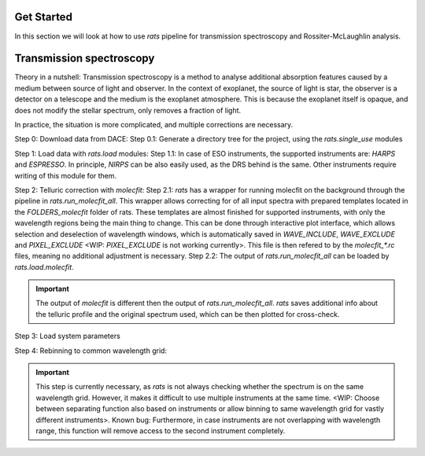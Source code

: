 Get Started
===============
In this section we will look at how to use `rats` pipeline for transmission spectroscopy and Rossiter-McLaughlin analysis.


Transmission spectroscopy
===============================

Theory in a nutshell: Transmission spectroscopy is a method to analyse additional absorption features caused by a medium between source of light and observer. In the context of exoplanet, the source of light is star, the observer is a detector on a telescope and the medium is the exoplanet atmosphere. This is because the exoplanet itself is opaque, and does not modify the stellar spectrum, only removes a fraction of light.

In practice, the situation is more complicated, and multiple corrections are necessary.

Step 0: Download data from DACE:
Step 0.1: Generate a directory tree for the project, using the `rats.single_use` modules

Step 1: Load data with `rats.load` modules:
Step 1.1: In case of ESO instruments, the supported instruments are: `HARPS` and `ESPRESSO`. In principle, `NIRPS` can be also easily used, as the DRS behind is the same. Other instruments require writing of this module for them. 


Step 2: Telluric correction with `molecfit`:
Step 2.1: `rats` has a wrapper for running molecfit on the background through the pipeline in `rats.run_molecfit_all`. This wrapper allows correcting for of all input spectra with prepared templates located in the `FOLDERS_molecfit` folder of rats. These templates are almost finished for supported instruments, with only the wavelength regions being the main thing to change. This can be done through interactive plot interface, which allows selection and deselection of wavelength windows, which is automatically saved in `WAVE_INCLUDE`, `WAVE_EXCLUDE` and `PIXEL_EXCLUDE` <WIP: `PIXEL_EXCLUDE` is not working currently>. This file is then refered to by the `molecfit_*.rc` files, meaning no additional adjustment is necessary.
Step 2.2: The output of `rats.run_molecfit_all` can be loaded by `rats.load.molecfit`. 

.. important::
    The output of `molecfit` is different then the output of `rats.run_molecfit_all`. `rats` saves additional info about the telluric profile and the original spectrum used, which can be then plotted for cross-check.

Step 3: Load system parameters

Step 4: Rebinning to common wavelength grid:

.. important:: 
    This step is currently necessary, as `rats` is not always checking whether the spectrum is on the same wavelength grid. However, it makes it difficult to use multiple instruments at the same time. <WIP: Choose between separating function also based on instruments or allow binning to same wavelength grid for vastly different instruments>. 
    Known bug: Furthermore, in case instruments are not overlapping with wavelength range, this function will remove access to the second instrument completely.


